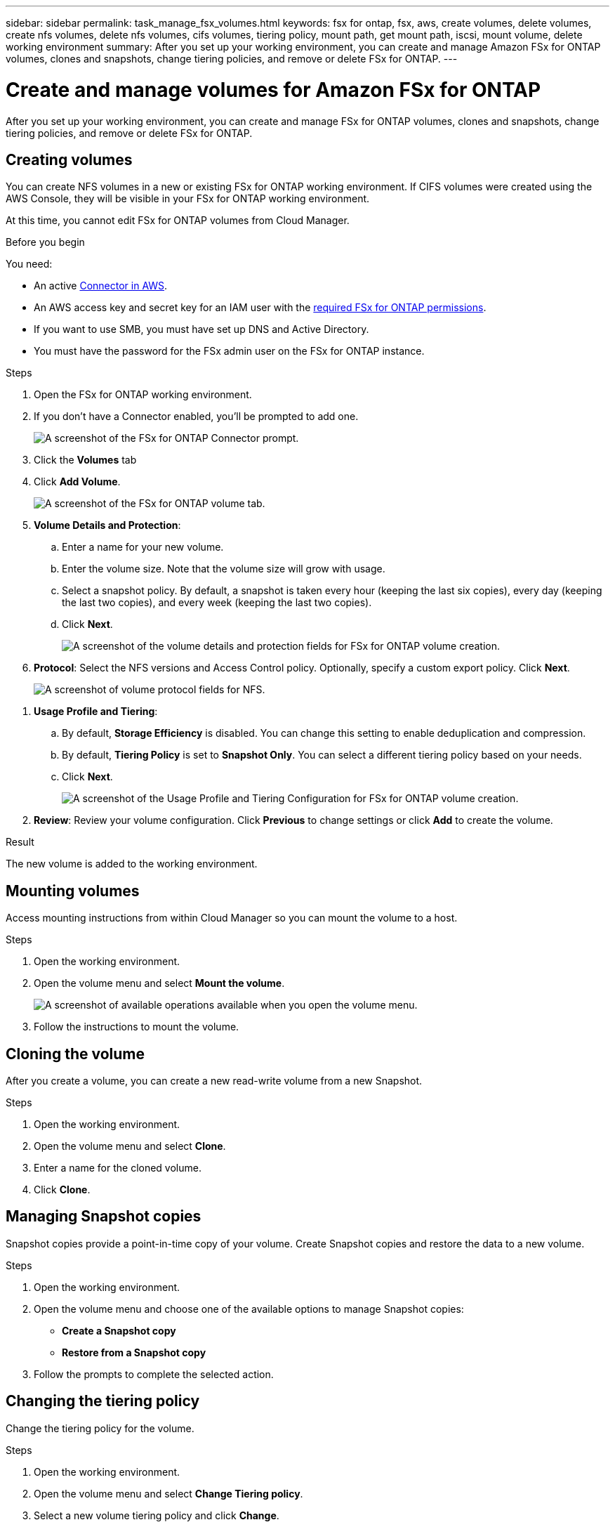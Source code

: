 ---
sidebar: sidebar
permalink: task_manage_fsx_volumes.html
keywords: fsx for ontap, fsx, aws, create volumes, delete volumes, create nfs volumes, delete nfs volumes, cifs volumes, tiering policy, mount path, get mount path, iscsi, mount volume, delete working environment
summary: After you set up your working environment, you can create and manage Amazon FSx for ONTAP volumes, clones and snapshots, change tiering policies, and remove or delete FSx for ONTAP.
---

= Create and manage volumes for Amazon FSx for ONTAP
:hardbreaks:
:nofooter:
:icons: font
:linkattrs:
:imagesdir: ./media/

[.lead]
After you set up your working environment, you can create and manage FSx for ONTAP volumes, clones and snapshots, change tiering policies, and remove or delete FSx for ONTAP.

== Creating volumes

You can create NFS volumes in a new or existing FSx for ONTAP working environment. If CIFS volumes were created using the AWS Console, they will be visible in your FSx for ONTAP working environment.

At this time, you cannot edit FSx for ONTAP volumes from Cloud Manager.

.Before you begin

You need:

* An active link:task_creating_connectors_aws[Connector in AWS].
* An AWS access key and secret key for an IAM user with the link:task_setting_up_permissions_fsx[required FSx for ONTAP permissions].

* If you want to use SMB, you must have set up DNS and Active Directory.

* You must have the password for the FSx admin user on the FSx for ONTAP instance.

.Steps

. Open the FSx for ONTAP working environment.

. If you don't have a Connector enabled, you'll be prompted to add one.
+
image:screenshot_fsx_connector_prompt.png[A screenshot of the FSx for ONTAP Connector prompt.]

. Click the *Volumes* tab

. Click *Add Volume*.
+
image:screenshot_fsx_volume_new.png[A screenshot of the FSx for ONTAP volume tab.]

. *Volume Details and Protection*:

.. Enter a name for your new volume.
.. Enter the volume size. Note that the volume size will grow with usage.
.. Select a snapshot policy. By default, a snapshot is taken every hour (keeping the last six copies), every day (keeping the last two copies), and every week (keeping the last two copies).
.. Click *Next*.
+
image:screenshot_fsx_volume_details.png[A screenshot of the volume details and protection fields for FSx for ONTAP volume creation.]

. *Protocol*: Select the NFS versions and Access Control policy. Optionally, specify a custom export policy. Click *Next*.
+
image:screenshot_fsx_volume_nfs_only.png[A screenshot of volume protocol fields for NFS.]

// . *Protocol*: Select the an NFS or CIFS volume protocol.
// .. For NFS:
// * Select an Access Control policy.
// * Select the NFS versions.
// * Select a Custom Export Policy. Click the information icon for valid value criteria.
// +
// image:screenshot_fsx_volume_protocol_nfs.png[A screenshot of the NFS configuration FSx for ONTAP volume creation.]
// .. For CIFS:
// * Enter a Share Name.
// * Enter users or groups separated by a semicolon.
// * Select the permission level for the volume.
// +
// image:screenshot_fsx_volume_protocol_cifs.png[A screenshot of the NFS configuration FSx for ONTAP volume creation.]
//
// .. Click *Next*.

// TIP: If the CIFS server was not already configured in the working environment, you will be prompted to configure CIFS connectivity.

. *Usage Profile and Tiering*:

.. By default, *Storage Efficiency* is disabled. You can change this setting to enable deduplication and compression.
.. By default, *Tiering Policy* is set to *Snapshot Only*. You can select a different tiering policy based on your needs.
.. Click *Next*.
+
image:screenshot_fsx_volume_usage_tiering.png[A screenshot of the Usage Profile and Tiering Configuration for FSx for ONTAP volume creation.]

. *Review*: Review your volume configuration. Click *Previous* to change settings or click *Add* to create the volume.

.Result

The new volume is added to the working environment.

== Mounting volumes

Access mounting instructions from within Cloud Manager so you can mount the volume to a host.

.Steps

. Open the working environment.

. Open the volume menu and select *Mount the volume*.
+
image:screenshot_fsx_volume_actions.png[A screenshot of available operations available when you open the volume menu.]

. Follow the instructions to mount the volume.

// == Edit a volume's size and tags
//
// After you create a volume, you can modify its size and tags at any time.
//
// .Steps
//
// . Open the working environment.
//
// . Hover over the volume and select *Edit*.
//
// . Modify the size and tags as needed.
//
// . Click *Apply*.

== Cloning the volume

After you create a volume, you can create a new read-write volume from a new Snapshot.

.Steps

. Open the working environment.

. Open the volume menu and select *Clone*.

. Enter a name for the cloned volume.

. Click *Clone*.

== Managing Snapshot copies

Snapshot copies provide a point-in-time copy of your volume. Create Snapshot copies and restore the data to a new volume.

.Steps

. Open the working environment.

. Open the volume menu and choose one of the available options to manage Snapshot copies:

* *Create a Snapshot copy*
* *Restore from a Snapshot copy*

. Follow the prompts to complete the selected action.

== Changing the tiering policy

Change the tiering policy for the volume.

.Steps

. Open the working environment.

. Open the volume menu and select *Change Tiering policy*.

. Select a new volume tiering policy and click *Change*.

== Replicating data

You can replicate data between storage environments using Cloud Manager. To configure FSx for ONTAP replication, see link:https://docs.netapp.com/us-en/occm/task_replicating_data.html[replicating data between systems^]

== Syncing data

You can create sync relationships using Cloud Sync in Cloud Manager. To configure sync relationships, see link:https://docs.netapp.com/us-en/occm/task_sync_quick_start.html[create sync relationships.^]

//TIP: Drag-and-drop sync is not available in FSx for ONTAP at this time. You can manually configure sync relationships using the *Sync* menu.

== Deleting volumes

Delete the volumes that you no longer need.

.Steps

. Open the working environment.

. Open the volume menu and select *Delete*.

. Enter the working environment name and confirm that you want to delete the volume. It can take up to an hour before the volume is completely removed from Cloud Manager.

NOTE: If you try to delete a cloned volume, you will receive an error.

== Removing FSx for ONTAP from the workspace

You can remove FSx for ONTAP from Cloud Manager. It doesn't delete your FSx for ONTAP account or volumes. You can add FSx for ONTAP back to Cloud Manager at any time.

.Steps

. Open the working environment.

. At the top right of the page, select the actions menu and click *Remove from workspace*.
+
image:screenshot_fsx_working_environment_remove.png[A screenshot of remove option for FSx for ONTAP from the Cloud Manager interface.]

. Click *Remove* to remove FSx for ONTAP from Cloud Manager.

== Deleting the FSx for ONTAP working environment

You can delete the FSx for ONTAP from Cloud Manager. Before deleting the working environment, you need to delete all volume associated with it.

WARNING: This action will delete all resources associated with the working environment. This action cannot be undone.

.Steps

. Open the working environment.

. At the top right of the page, select the actions menu and click *Delete*.
+
image:screenshot_fsx_working_environment_delete.png[A screenshot of delete option for FSx for ONTAP from the Cloud Manager interface.]

. Enter the name of the working environment and click *Delete*.
